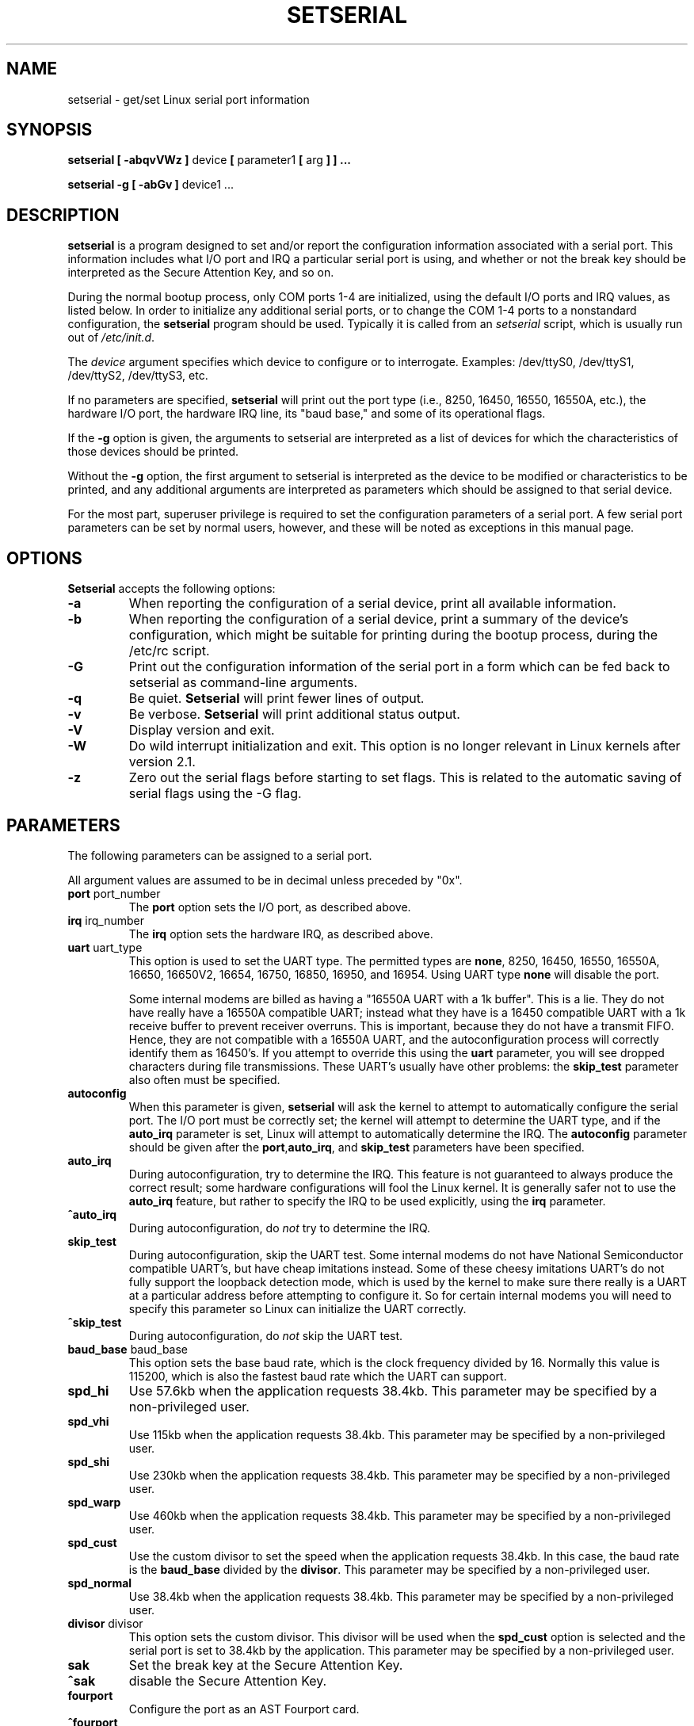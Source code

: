 .\" Copyright 1992, 1993 Rickard E. Faith (faith@cs.unc.edu)
.\" May be distributed under the GNU General Public License
.\" Portions of this text are from the README in setserial-2.01.tar.z,
.\" but I can't figure out who wrote that document.  If anyone knows,
.\" please tell me
.\"
.\" [tytso:19940519.2239EDT]  I did... - Ted Ts'o (tytso@mit.edu)
.\"
.\" [g.russell]  Updated for Debian - (gor@debian.org)
.\"
.TH SETSERIAL 8 "January 2000" "Setserial 2.17
.SH NAME
setserial \- get/set Linux serial port information
.SH SYNOPSIS
.B setserial
.B "[ \-abqvVWz ]"
device
.BR "[ " parameter1 " [ " arg " ] ] ..."

.B "setserial -g"
.B "[ \-abGv ]"
device1 ...
.SH DESCRIPTION
.B setserial
is a program designed to set and/or report the configuration information
associated with a serial port.  This information includes what I/O
port and IRQ a particular serial port is using, and whether or not the
break key should be interpreted as the Secure Attention Key, and so
on.

During the normal bootup process, only COM ports 1-4 are initialized,
using the default I/O ports and IRQ values, as listed below.  In order
to initialize any additional serial ports, or to change the COM 1-4
ports to a nonstandard configuration, the
.B setserial 
program should be used.  Typically it is called from an
.I setserial
script, which is usually run out of 
.IR /etc/init.d .

The
.I device
argument specifies which device to configure or to interrogate.
Examples: /dev/ttyS0, /dev/ttyS1, /dev/ttyS2, /dev/ttyS3, etc.

If no parameters are specified,
.B setserial
will print out the port type (i.e., 8250, 16450, 16550, 16550A, etc.), the
hardware I/O port, the hardware IRQ line, its "baud base," and some of
its operational flags.

If the
.B \-g
option is given, the arguments to setserial are interpreted as a list
of devices for which the characteristics of those devices should be
printed.  

Without the 
.B \-g
option, the first argument to setserial is interpreted as the device
to be modified or characteristics to be printed, and any additional
arguments are interpreted as parameters which should be assigned
to that serial device.

For the most part, superuser privilege is required to set the
configuration parameters of a serial port.  A few serial port parameters
can be set by normal users, however, and these will be noted as
exceptions in this manual page.

.SH OPTIONS
.B Setserial
accepts the following options:

.TP
.B \-a
When reporting the configuration of a serial device, print all
available information.
.TP
.B \-b
When reporting the configuration of a serial device, print a summary
of the device's configuration, which might be suitable for printing
during the bootup process, during the /etc/rc script.
.TP
.B \-G
Print out the configuration information of the serial port in a form which
can be fed back to setserial as command-line arguments.
.TP
.B \-q
Be quiet.  
.B Setserial
will print fewer lines of output.
.TP
.B \-v
Be verbose.
.B Setserial
will print additional status output.
.TP
.B \-V
Display version and exit.
.TP
.B \-W
Do wild interrupt initialization and exit.  This option is no longer 
relevant in Linux kernels after version 2.1.
.TP
.B \-z
Zero out the serial flags before starting to set flags.  This is related
to the automatic saving of serial flags using the \-G flag.

.SH PARAMETERS
The following parameters can be assigned to a serial port.

All argument values are assumed to be in decimal unless preceded by "0x".

.TP
.BR port " port_number"
The
.B port
option sets the I/O port, as described above.
.TP
.BR irq " irq_number"
The
.B irq
option sets the hardware IRQ, as described above.
.TP
.BR uart " uart_type"
This option is used to set the UART type.  The permitted types are
.BR none ,
8250, 16450, 16550, 16550A, 16650, 16650V2, 16654, 16750, 16850, 16950, and
16954.
Using UART type
.B none
will disable the port.

Some internal modems are billed as having a "16550A UART with a 1k
buffer".  This is a lie.  They do not have really have a 16550A
compatible UART; instead what they have is a 16450 compatible UART
with a 1k receive buffer to prevent receiver overruns.  This is
important, because they do not have a transmit FIFO.  Hence, they are
not compatible with a 16550A UART, and the autoconfiguration process
will correctly identify them as 16450's.  If you attempt to override
this using the 
.B uart
parameter, you will see dropped characters during file transmissions.
These UART's usually have other problems: the
.B skip_test
parameter also often must be specified.
.TP
.B autoconfig
When this parameter is given, 
.B setserial
will ask the kernel to attempt to automatically configure the serial
port.  The I/O port must be correctly set; the kernel will attempt to
determine the UART type, and if the
.B auto_irq 
parameter is set, Linux will attempt to automatically determine the
IRQ.  The
.B autoconfig
parameter should be given after the
.BR port , auto_irq ", and " skip_test
parameters have been specified.
.TP
.B auto_irq
During autoconfiguration, try to determine the IRQ.  This feature is
not guaranteed to always produce the correct result; some hardware
configurations will fool the Linux kernel.  It is generally safer not
to use the 
.B auto_irq
feature, but rather to specify the IRQ to be used explicitly, using
the
.B irq 
parameter.
.TP
.B ^auto_irq
During autoconfiguration, do
.I not
try to determine the IRQ.
.TP
.B skip_test
During autoconfiguration, skip the UART test.  Some internal modems do
not have National Semiconductor compatible UART's, but have cheap
imitations instead.  Some of these cheesy imitations UART's do not
fully support the loopback detection mode, which is used by the kernel
to make sure there really is a UART at a particular address before
attempting to configure it.  So for certain internal modems you will
need to specify this parameter so Linux can initialize the UART
correctly.
.TP
.B ^skip_test
During autoconfiguration, do
.I not
skip the UART test.
.TP
.BR baud_base " baud_base"
This option sets the base baud rate, which is the clock frequency divided
by 16.  Normally this value is 115200, which is also the fastest baud
rate which the UART can support. 
.TP
.B
spd_hi
Use 57.6kb when the application requests 38.4kb.  
This parameter may be specified by a non-privileged user.
.TP
.B spd_vhi
Use 115kb when the application requests 38.4kb.
This parameter may be specified by a non-privileged user.
.TP
.B spd_shi
Use 230kb when the application requests 38.4kb.
This parameter may be specified by a non-privileged user.
.TP
.B spd_warp
Use 460kb when the application requests 38.4kb.
This parameter may be specified by a non-privileged user.
.TP
.B spd_cust
Use the custom divisor to set the speed when the application requests
38.4kb.  In this case, the baud rate is the
.B baud_base
divided by the
.BR divisor .
This parameter may be specified by a non-privileged user.
.TP
.B spd_normal
Use 38.4kb when the application requests 38.4kb.
This parameter may be specified by a non-privileged user.
.TP
.BR divisor " divisor"
This option sets the custom divisor.  This divisor will be used when the
.B spd_cust
option is selected and the serial port is set to 38.4kb by the
application.
This parameter may be specified by a non-privileged user.
.TP
.B sak
Set the break key at the Secure Attention Key.
.TP
.B ^sak
disable the Secure Attention Key.
.TP
.B fourport
Configure the port as an AST Fourport card.
.TP
.B ^fourport
Disable AST Fourport configuration.
.TP
.BR close_delay " delay"
Specify the amount of time, in hundredths of a second, that DTR should
remain low on a serial line after the callout device is closed, before
the blocked dialin device raises DTR again.  The default value of this
option is 50, or a half-second delay.
.TP
.BR closing_wait " delay"
Specify the amount of time, in hundredths of a second, that the kernel
should wait for data to be transmitted from the serial port while
closing the port.  If "none" is
specified, no delay will occur. If "infinite" is specified the kernel 
will wait indefinitely  for the buffered data to be transmitted.  
The default setting is 3000 or 30 seconds of delay.  
This default is generally appropriate for most devices.  If too long 
a delay is selected, then
the serial port may hang for a long time if when a serial port which
is not connected, and has data pending, is closed.  If too short a
delay is selected, then there is a risk that some of the transmitted
data is output at all.  If the device is extremely slow, like a plotter, 
the closing_wait may need to be larger.  
.TP
.B session_lockout
Lock out callout port (/dev/cuaXX) accesses across different sessions.
That is, once a process has opened a port, do not allow a process with
a different session ID to open that port until the first process has
closed it.
.TP
.B ^session_lockout
Do not lock out callout port accesses across different sessions.
.TP
.B pgrp_lockout
Lock out callout port (/dev/cuaXX) accesses across different process groups.
That is, once a process has opened a port, do not allow a process in a
different process group to open that port until the first process has
closed it.
.TP
.B ^pgrp_lockout
Do not lock out callout port accesses across different process groups.
.TP
.B hup_notify
Notify a process blocked on opening a dialin line when a process has
finished using a callout line (either by closing it or by the serial
line being hung up) by returning EAGAIN to the open.  

The application of this parameter is for getty's which are blocked on
a serial port's dialin line.  This allows the getty to reset the
modem (which may have had its configuration modified by the
application using the callout device) before blocking on the open again.
.TP
.B ^hup_notify
Do not notify a process blocked on opening a dialin line when the
callout device is hung up.
.TP
.B split_termios
Treat the termios settings used by the callout device and the termios
settings used by the dialin devices as separate.  
.TP
.B ^split_termios
Use the same termios structure to store both the dialin and callout
ports.  This is the default option.
.TP
.B callout_nohup
If this particular serial port is opened as a callout device, do not
hangup the tty when carrier detect is dropped.
.TP
.B ^callout_nohup
Do not skip hanging up the tty when a serial port is opened as a
callout device.  Of course, the HUPCL termios flag must be enabled if
the hangup is to occur.
.TP
.B low_latency
Minimize the receive latency of the serial device at the cost of
greater CPU utilization.  (Normally there is an average of 5-10ms
latency before characters are handed off to the line discipline to
minimize overhead.)  This is off by default, but certain real-time
applications may find this useful.
.TP
.B ^low_latency
Optimize for efficient CPU processing of serial characters at the cost of 
paying an average of 5-10ms of latency before the characters are processed.
This is the default.
.SH CONSIDERATIONS OF CONFIGURING SERIAL PORTS
It is important to note that setserial merely tells the Linux kernel
where it should expect to find the I/O port and IRQ lines of a
particular serial port.  It does *not* configure the hardware, the
actual serial board, to use a particular I/O port.  In order to do
that, you will need to physically program the serial board, usually by
setting some jumpers or by switching some DIP switches.

This section will provide some pointers in helping you decide how you
would like to configure your serial ports.

The "standard MS-DOS" port associations are given below:

.nf
.RS
/dev/ttyS0 (COM1), port 0x3f8, irq 4
/dev/ttyS1 (COM2), port 0x2f8, irq 3
/dev/ttyS2 (COM3), port 0x3e8, irq 4
/dev/ttyS3 (COM4), port 0x2e8, irq 3
.RE
.fi

Due to the limitations in the design of the AT/ISA bus architecture,
normally an IRQ line may not be shared between two or more serial
ports.  If you attempt to do this, one or both serial ports will
become unreliable if you try to use both simultaneously.  This
limitation can be overcome by special multi-port serial port boards,
which are designed to share multiple serial ports over a single IRQ
line.  Multi-port serial cards supported by Linux include the AST
FourPort, the Accent Async board, the Usenet Serial II board, the
Bocaboard BB-1004, BB-1008, and BB-2016 boards, and the HUB-6 serial
board.

The selection of an alternative IRQ line
is difficult, since most of them are already used.  The following table
lists the "standard MS-DOS" assignments of available IRQ lines:

.nf
.RS
IRQ 3: COM2
IRQ 4: COM1
IRQ 5: LPT2
IRQ 7: LPT1
.RE
.fi

Most people find that IRQ 5 is a good choice, assuming that there is
only one parallel port active in the computer.  Another good choice is
IRQ 2 (aka IRQ 9); although this IRQ is sometimes used by network
cards, and very rarely VGA cards will be configured to use IRQ 2 as a
vertical retrace interrupt.  If your VGA card is configured this way;
try to disable it so you can reclaim that IRQ line for some other
card.  It's not necessary for Linux and most other Operating systems.

The only other available IRQ lines are 3, 4, and 7, and these are
probably used by the other serial and parallel ports.  (If your serial
card has a 16bit card edge connector, and supports higher interrupt
numbers, then IRQ 10, 11, 12, and 15 are also available.)

On AT class machines, IRQ 2 is seen as IRQ 9, and Linux will interpret it
in this manner.

IRQ's other than 2 (9), 3, 4, 5, 7, 10, 11, 12, and 15, should
.I not
be used, since they are assigned to other hardware and cannot, in general,
be changed.  Here are the "standard" assignments:

.nf
.RS
IRQ  0      Timer channel 0
IRQ  1      Keyboard
IRQ  2      Cascade for controller 2
IRQ  3      Serial port 2
IRQ  4      Serial port 1
IRQ  5      Parallel port 2 (Reserved in PS/2)
IRQ  6      Floppy diskette
IRQ  7      Parallel port 1
IRQ  8      Real-time clock
IRQ  9      Redirected to IRQ2
IRQ 10      Reserved
IRQ 11      Reserved
IRQ 12      Reserved (Auxiliary device in PS/2)
IRQ 13      Math coprocessor
IRQ 14      Hard disk controller
IRQ 15      Reserved
.RE
.fi

.SH MULTIPORT CONFIGURATION

Certain multiport serial boards which share multiple ports on a single
IRQ use one or more ports to indicate whether or not there are any
pending ports which need to be serviced.  If your multiport board
supports these ports, you should make use of them to avoid potential
lockups if the interrupt gets lost.

In order to set these ports specify
.B set_multiport
as a parameter, and follow it with the multiport parameters.  The
multiport parameters take the form of specifying the 
.I port
that should be checked, a 
.I mask
which indicate which bits in the register are significant, and finally, a
.I match
parameter which specifies what the significant bits in that register must 
match when there is no more pending work to be done.

Up to four such port/mask/match combinations may be specified.  The
first such combinations should be specified by setting the parameters
.BR port1 ,
.BR mask1 ,
and
.BR match1 .
The second such combination should be specified with
.BR port2 ,
.BR mask2 ,
and
.BR match2 ,
and so on.  In order to disable this multiport checking, set 
.B port1
to be zero.

In order to view the current multiport settings, specify the parameter
.B get_multiport
on the command line.

Here are some multiport settings for some common serial boards:

.nf
.RS
AST FourPort    port1 0x1BF mask1 0xf match1 0xf

Boca BB-1004/8  port1 0x107 mask1 0xff match1 0

Boca BB-2016    port1 0x107 mask1 0xff match1 0 
                port2 0x147 mask2 0xff match2 0
.RE
.fi

.SH Hayes ESP Configuration
.B Setserial
may also be used to configure ports on a Hayes ESP serial board.
.PP
The following parameters when configuring ESP ports:
.TP
.B rx_trigger
This is the trigger level (in bytes) of the receive FIFO. Larger
values may result in fewer interrupts and hence better performance;
however, a value too high could result in data loss. Valid values
are 1 through 1023.
.TP
.B tx_trigger
This is the trigger level (in bytes) of the transmit FIFO. Larger
values may result in fewer interrupts and hence better performance;
however, a value too high could result in degraded transmit
performance. Valid values are 1 through 1023.
.TP
.B flow_off
This is the level (in bytes) at which the ESP port will "flow off"
the remote transmitter (i.e. tell him to stop stop sending more
bytes).  Valid values are 1 through 1023.  This value should be
greater than the receive trigger level and the flow on level.
.TP
.B flow_on
This is the level (in bytes) at which the ESP port will "flow on"
the remote transmitter (i.e. tell him to resume sending bytes) after
having flowed it off.  Valid values are 1 through 1023.  This value
should be less than the flow off level, but greater than the receive
trigger level.
.TP 
.B rx_timeout
This is the amount of time that the ESP port will wait after
receiving the final character before signaling an interrupt.  Valid
values are 0 through 255.  A value too high will increase latency,
and a value too low will cause unnecessary interrupts.

.SH CAUTION
CAUTION: Configuring a serial port to use an incorrect I/O port 
can lock up your machine.
.SH FILES
.BR /etc/serial.conf
.BR /etc/init.d/setserial
.SH "SEE ALSO"
.BR tty (4),
.BR ttys (4),
kernel/chr_drv/serial.c
.SH AUTHOR
The original version of setserial was written by Rick Sladkey
(jrs@world.std.com), and was modified by Michael K. Johnson
(johnsonm@stolaf.edu).

This version has since been rewritten from scratch by Theodore Ts'o
(tytso@mit.edu) on 1/1/93.  Any bugs or problems are solely his
responsibility.

Debian related problems with this system should be sent to
Gordon Russell (gor@debian.org).
